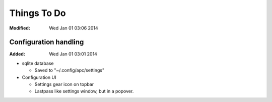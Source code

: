 ============
Things To Do
============
:Modified: Wed Jan 01 03:06 2014

----------------------
Configuration handling
----------------------
:Added: Wed Jan 01 03:01 2014

* sqlite database

  * Saved to "~/.config/apc/settings"

* Configuration UI

  * Settings gear icon on topbar

  * Lastpass like settings window, but in a popover.
